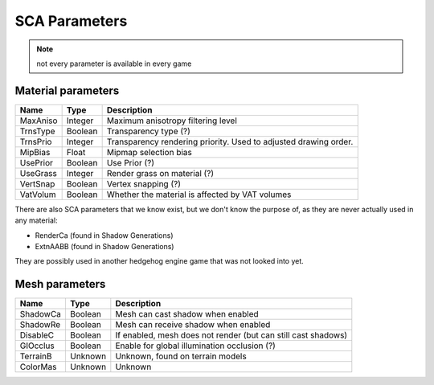 
==============
SCA Parameters
==============

.. note::

    not every parameter is available in every game

Material parameters
-------------------

.. list-table::
    :widths: auto
    :header-rows: 1

    * - Name
      - Type
      - Description

    * - MaxAniso
      - Integer
      - Maximum anisotropy filtering level

    * - TrnsType
      - Boolean
      - Transparency type (?)

    * - TrnsPrio
      - Integer
      - Transparency rendering priority. Used to adjusted drawing order.

    * - MipBias
      - Float
      - Mipmap selection bias

    * - UsePrior
      - Boolean
      - Use Prior (?)

    * - UseGrass
      - Integer
      - Render grass on material (?)

    * - VertSnap
      - Boolean
      - Vertex snapping (?)

    * - VatVolum
      - Boolean
      - Whether the material is affected by VAT volumes


There are also SCA parameters that we know exist, but we don't know the purpose of, as they are
never actually used in any material:

- RenderCa (found in Shadow Generations)
- ExtnAABB (found in Shadow Generations)

They are possibly used in another hedgehog engine game that was not looked into yet.


Mesh parameters
---------------

.. list-table::
    :widths: auto
    :header-rows: 1

    * - Name
      - Type
      - Description

    * - ShadowCa
      - Boolean
      - Mesh can cast shadow when enabled

    * - ShadowRe
      - Boolean
      - Mesh can receive shadow when enabled

    * - DisableC
      - Boolean
      - If enabled, mesh does not render (but can still cast shadows)

    * - GIOcclus
      - Boolean
      - Enable for global illumination occlusion (?)

    * - TerrainB
      - Unknown
      - Unknown, found on terrain models

    * - ColorMas
      - Unknown
      - Unknown
